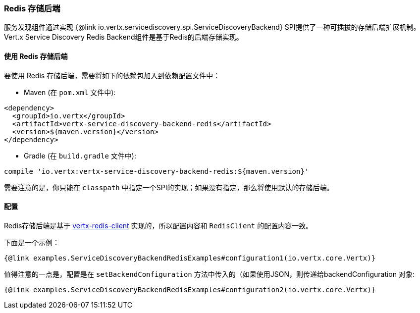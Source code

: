 === Redis 存储后端

服务发现组件通过实现 {@link io.vertx.servicediscovery.spi.ServiceDiscoveryBackend} SPI提供了一种可插拔的存储后端扩展机制。
Vert.x Service Discovery Redis Backend组件是基于Redis的后端存储实现。

==== 使用 Redis 存储后端

要使用 Redis 存储后端，需要将如下的依赖包加入到依赖配置文件中：

* Maven (在 `pom.xml` 文件中):

[source,xml,subs="+attributes"]
----
<dependency>
  <groupId>io.vertx</groupId>
  <artifactId>vertx-service-discovery-backend-redis</artifactId>
  <version>${maven.version}</version>
</dependency>
----

* Gradle (在 `build.gradle` 文件中):

[source,groovy,subs="+attributes"]
----
compile 'io.vertx:vertx-service-discovery-backend-redis:${maven.version}'
----

需要注意的是，你只能在 `classpath` 中指定一个SPI的实现；如果没有指定，那么将使用默认的存储后端。

==== 配置

Redis存储后端是基于 http://vertx.io/docs/vertx-redis-client/java[vertx-redis-client] 实现的，所以配置内容和 `RedisClient` 的配置内容一致。

下面是一个示例：

[source,$lang]
----
{@link examples.ServiceDiscoveryBackendRedisExamples#configuration1(io.vertx.core.Vertx)}
----

值得注意的一点是，配置是在 `setBackendConfiguration` 方法中传入的（如果使用JSON，则传递给backendConfiguration 对象:

[source,$lang]
----
{@link examples.ServiceDiscoveryBackendRedisExamples#configuration2(io.vertx.core.Vertx)}
----
